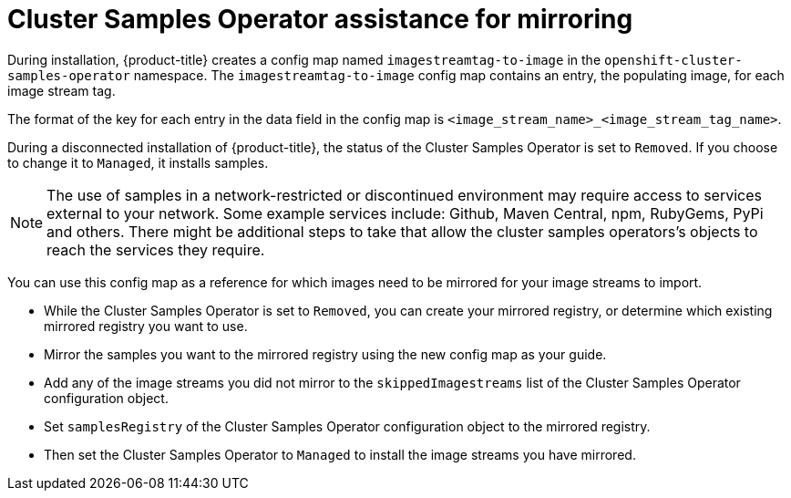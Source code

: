 // Module included in the following assemblies:
//
// * installing/install_config/installing-restricted-networks-preparations.adoc
// * openshift_images/samples-operator-alt-registry.adoc
// * openshift_images/configuring-samples-operator.adoc

[id="installation-images-samples-disconnected-mirroring-assist_{context}"]
= Cluster Samples Operator assistance for mirroring

During installation, {product-title} creates a config map named `imagestreamtag-to-image` in the `openshift-cluster-samples-operator` namespace. The `imagestreamtag-to-image` config map contains an entry, the populating image, for each image stream tag.

The format of the key for each entry in the data field in the config map is `<image_stream_name>_<image_stream_tag_name>`.

ifndef::openshift-rosa;openshift-dedicated[]
During a disconnected installation of {product-title}, the status of the Cluster Samples Operator is set to `Removed`. If you choose to change it to `Managed`, it installs samples.
[NOTE]
====
The use of samples in a network-restricted or discontinued environment may require access to services external to your network. Some example services include: Github, Maven Central, npm, RubyGems, PyPi and others. There might be additional steps to take that allow the cluster samples operators's objects to reach the services they require.
====
endif::openshift-rosa;openshift-dedicated[]

You can use this config map as a reference for which images need to be mirrored for your image streams to import.

* While the Cluster Samples Operator is set to `Removed`, you can create your mirrored registry, or determine which existing mirrored registry you want to use.
* Mirror the samples you want to the mirrored registry using the new config map as your guide.
* Add any of the image streams you did not mirror to the `skippedImagestreams` list of the Cluster Samples Operator configuration object.
* Set `samplesRegistry` of the Cluster Samples Operator configuration object to the mirrored registry.
* Then set the Cluster Samples Operator to `Managed` to install the image streams you have mirrored.
